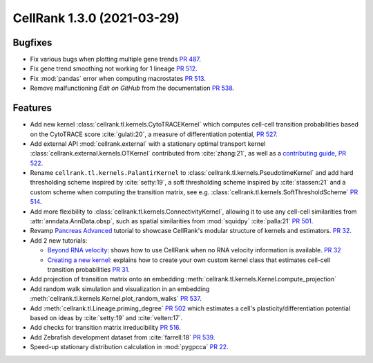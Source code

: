 CellRank 1.3.0 (2021-03-29)
===========================

Bugfixes
--------

- Fix various bugs when plotting multiple gene trends `PR 487 <https://github.com/theislab/cellrank/pull/487>`_.
- Fix gene trend smoothing not working for 1 lineage `PR 512 <https://github.com/theislab/cellrank/pull/512>`_.
- Fix :mod:`pandas` error when computing macrostates `PR 513 <https://github.com/theislab/cellrank/pull/513>`_.
- Remove malfunctioning *Edit on GitHub* from the documentation
  `PR 538 <https://github.com/theislab/cellrank/pull/538>`_.

Features
--------

- Add new kernel :class:`cellrank.tl.kernels.CytoTRACEKernel` which computes cell-cell transition probabilities based
  on the CytoTRACE score :cite:`gulati:20`, a measure of differentiation potential,
  `PR 527 <https://github.com/theislab/cellrank/pull/527>`_.
- Add external API :mod:`cellrank.external` with a stationary optimal transport kernel
  :class:`cellrank.external.kernels.OTKernel` contributed from :cite:`zhang:21`, as well as a
  `contributing guide <https://github.com/theislab/cellrank/blob/master/CONTRIBUTING.rst>`_,
  `PR 522 <https://github.com/theislab/cellrank/pull/522>`_.
- Rename ``cellrank.tl.kernels.PalantirKernel`` to :class:`cellrank.tl.kernels.PseudotimeKernel` and add
  hard thresholding scheme inspired by :cite:`setty:19`, a soft thresholding scheme inspired by :cite:`stassen:21` and
  a custom scheme when computing the transition matrix, see e.g. :class:`cellrank.tl.kernels.SoftThresholdScheme`
  `PR 514 <https://github.com/theislab/cellrank/pull/514>`_.
- Add more flexibility to :class:`cellrank.tl.kernels.ConnectivityKernel`, allowing it to use any cell-cell similarities
  from :attr:`anndata.AnnData.obsp`, such as spatial similarities from :mod:`squidpy` :cite:`palla:21`
  `PR 501 <https://github.com/theislab/cellrank/pull/501>`_.
- Revamp `Pancreas Advanced <https://cellrank.readthedocs.io/en/stable/pancreas_advanced.html>`_ tutorial
  to showcase CellRank's modular structure of kernels and estimators.
  `PR 32 <https://github.com/theislab/cellrank_notebooks/pull/32>`_.
- Add 2 new tutorials:

  - `Beyond RNA velocity <https://cellrank.readthedocs.io/en/stable/beyond_rna_velocity.html>`_: shows how to use
    CellRank when no RNA velocity information is available.
    `PR 32 <https://github.com/theislab/cellrank_notebooks/pull/32>`_
  - `Creating a new kernel <https://cellrank.readthedocs.io/en/stable/creating_new_kernel.html>`_: explains how to
    create your own custom kernel class that estimates cell-cell transition probabilities
    `PR 31 <https://github.com/theislab/cellrank_notebooks/pull/31>`_.

- Add projection of transition matrix onto an embedding :meth:`cellrank.tl.kernels.Kernel.compute_projection`
- Add random walk simulation and visualization in an embedding :meth:`cellrank.tl.kernels.Kernel.plot_random_walks`
  `PR 537 <https://github.com/theislab/cellrank/pull/537>`_.
- Add :meth:`cellrank.tl.Lineage.priming_degree` `PR 502 <https://github.com/theislab/cellrank/pull/502>`_
  which estimates a cell's plasticity/differentiation potential based on ideas by :cite:`setty:19`
  and :cite:`velten:17`.
- Add checks for transition matrix irreducibility `PR 516 <https://github.com/theislab/cellrank/pull/516>`_.
- Add Zebrafish development dataset from :cite:`farrell:18` `PR 539 <https://github.com/theislab/cellrank/pull/539>`_.
- Speed-up stationary distribution calculation in :mod:`pygpcca` `PR 22 <https://github.com/msmdev/pyGPCCA/pull/22>`_.
